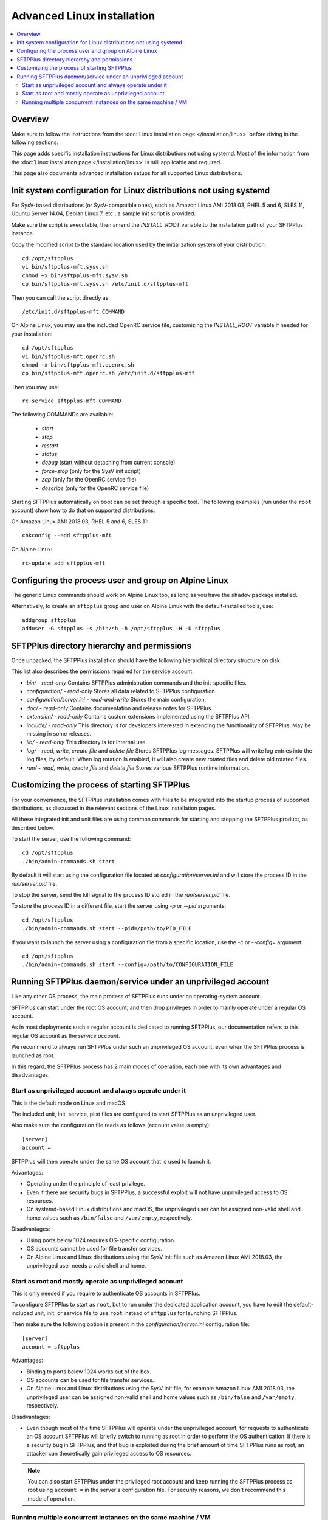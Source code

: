 Advanced Linux installation
===========================

..  contents:: :local:


Overview
--------

Make sure to follow the instructions from the :doc:`Linux installation page
</installation/linux>` before diving in the following sections.

This page adds specific installation instructions for Linux distributions not
using systemd. Most of the information from the :doc:`Linux installation page
</installation/linux>` is still applicable and required.

This page also documents advanced installation setups for all supported
Linux distributions.


Init system configuration for Linux distributions not using systemd
-------------------------------------------------------------------

For SysV-based distributions (or SysV-compatible ones), such as
Amazon Linux AMI 2018.03, RHEL 5 and 6, SLES 11, Ubuntu Server 14.04,
Debian Linux 7, etc., a sample init script is provided.

Make sure the script is executable, then amend the `INSTALL_ROOT` variable
to the installation path of your SFTPPlus instance.

Copy the modified script to the standard location used by the
initialization system of your distribution::

    cd /opt/sftpplus
    vi bin/sftpplus-mft.sysv.sh
    chmod +x bin/sftpplus-mft.sysv.sh
    cp bin/sftpplus-mft.sysv.sh /etc/init.d/sftpplus-mft

Then you can call the script directly as::

    /etc/init.d/sftpplus-mft COMMAND

On Alpine Linux, you may use the included OpenRC service file,
customizing the `INSTALL_ROOT` variable if needed for your
installation::

    cd /opt/sftpplus
    vi bin/sftpplus-mft.openrc.sh
    chmod +x bin/sftpplus-mft.openrc.sh
    cp bin/sftpplus-mft.openrc.sh /etc/init.d/sftpplus-mft

Then you may use::

    rc-service sftpplus-mft COMMAND

The following COMMANDs are available:

    * `start`
    * `stop`
    * `restart`
    * `status`
    * `debug` (start without detaching from current console)
    * `force-stop` (only for the SysV init script)
    * `zap` (only for the OpenRC service file)
    * `describe` (only for the OpenRC service file)

Starting SFTPPlus automatically on boot can be set through a specific tool.
The following examples (run under the ``root`` account)
show how to do that on supported distributions.

On Amazon Linux AMI 2018.03, RHEL 5 and 6, SLES 11::

    chkconfig --add sftpplus-mft

On Alpine Linux::

    rc-update add sftpplus-mft


Configuring the process user and group on Alpine Linux
------------------------------------------------------

The generic Linux commands should work on Alpine Linux too,
as long as you have the ``shadow`` package installed.

Alternatively, to create an ``sftpplus`` group and user on Alpine Linux
with the default-installed tools, use::

    addgroup sftpplus
    adduser -G sftpplus -s /bin/sh -h /opt/sftpplus -H -D sftpplus


SFTPPlus directory hierarchy and permissions
--------------------------------------------

Once unpacked, the SFTPPlus installation should have the following
hierarchical directory structure on disk.

This list also describes the permissions required for the service account.

* `bin/` - `read-only`
  Contains SFTPPlus administration commands and the init-specific files.

* `configuration/` - `read-only`
  Stores all data related to SFTPPlus configuration.

* `configuration/server.ini` - `read-and-write`
  Stores the main configuration.

* `doc/` - `read-only`
  Contains documentation and release notes for SFTPPlus.

* `extension/` - `read-only`
  Contains custom extensions implemented using the SFTPPlus API.

* `include/` - `read-only`
  This directory is for developers interested in extending the
  functionality of SFTPPlus. May be missing in some releases.

* `lib/` - `read-only`
  This directory is for internal use.

* `log/` - `read`, `write`, `create file` and `delete file`
  Stores SFTPPlus log messages.
  SFTPPlus will write log entries into the log files, by default.
  When log rotation is enabled, it will also create new rotated files and
  delete old rotated files.

* `run/` - `read`, `write`, `create file` and `delete file`
  Stores various SFTPPlus runtime information.


Customizing the process of starting SFTPPlus
--------------------------------------------

For your convenience, the SFTPPlus installation comes with files to
be integrated into the startup process of supported distributions,
as discussed in the relevant sections of the Linux installation pages.

All these integrated init and unit files are using common commands for
starting and stopping the SFTPPlus product, as described below.

To start the server, use the following command::

    cd /opt/sftpplus
    ./bin/admin-commands.sh start

By default it will start using the configuration file located at
`configuration/server.ini` and will store the process ID in the
`run/server.pid` file.

To stop the server, send the kill signal to the process ID stored in the
`run/server.pid` file.

To store the process ID in a different file, start the server using
`-p` or `--pid` arguments::

    cd /opt/sftpplus
    ./bin/admin-commands.sh start --pid=/path/to/PID_FILE

If you want to launch the server using a configuration file from a
specific location, use the `-c` or `--config=` argument::

    cd /opt/sftpplus
    ./bin/admin-commands.sh start --config=/path/to/CONFIGURATION_FILE


Running SFTPPlus daemon/service under an unprivileged account
-------------------------------------------------------------

Like any other OS process, the main process of SFTPPlus runs
under an operating-system account.

SFTPPlus can start under the root OS account, and then drop privileges
in order to mainly operate under a regular OS account.

As in most deployments such a regular account is dedicated to running SFTPPlus,
our documentation refers to this regular OS account as the *service account*.

We recommend to always run SFTPPlus under such an unprivileged OS account, even
when the SFTPPlus process is launched as root.

In this regard, the SFTPPlus process has 2 main modes of operation,
each one with its own advantages and disadvantages.


Start as unprivileged account and always operate under it
^^^^^^^^^^^^^^^^^^^^^^^^^^^^^^^^^^^^^^^^^^^^^^^^^^^^^^^^^

This is the default mode on Linux and macOS.

The included unit, init, service, plist files are configured
to start SFTPPlus as an unprivileged user.

Also make sure the configuration file reads as follows
(account value is empty)::

    [server]
    account =

SFTPPlus will then operate under the same OS account that is used to launch it.

Advantages:

* Operating under the principle of least privilege.
* Even if there are security bugs in SFTPPlus, a successful exploit will
  not have unprivileged access to OS resources.
* On systemd-based Linux distributions and macOS, the unprivileged user
  can be assigned non-valid shell and home values such as
  ``/bin/false`` and ``/var/empty``, respectively.

Disadvantages:

* Using ports below 1024 requires OS-specific configuration.
* OS accounts cannot be used for file transfer services.
* On Alpine Linux and Linux distributions using the SysV init file such as
  Amazon Linux AMI 2018.03, the unprivileged user needs a valid shell and home.


Start as root and mostly operate as unprivileged account
^^^^^^^^^^^^^^^^^^^^^^^^^^^^^^^^^^^^^^^^^^^^^^^^^^^^^^^^

This is only needed if you require to authenticate OS accounts in SFTPPlus.

To configure SFTPPlus to start as ``root``, but to run under the dedicated
application account, you have to edit the default-included unit, init, or
service file to use ``root`` instead of ``sftpplus`` for launching SFTPPlus.

Then make sure the following option is present in the
`configuration/server.ini` configuration file::

    [server]
    account = sftpplus

Advantages:

* Binding to ports below 1024 works out of the box.
* OS accounts can be used for file transfer services.
* On Alpine Linux and Linux distributions using the SysV init file,
  for example Amazon Linux AMI 2018.03, the unprivileged user
  can be assigned non-valid shell and home values such as
  ``/bin/false`` and ``/var/empty``, respectively.

Disadvantages:

* Even though most of the time SFTPPlus will operate under the unprivileged
  account, for requests to authenticate an OS account SFTPPlus will briefly
  switch to running as root in order to perform the OS authentication.
  If there is a security bug in SFTPPlus, and that bug is exploited during
  the brief amount of time SFTPPlus runs as root, an attacker can theoretically
  gain privileged access to OS resources.

..  note::
    You can also start SFTPPlus under the privileged root account
    and keep running the SFTPPlus process as root
    using ``account =`` in the server's configuration file.
    For security reasons, we don't recommend this mode of operation.


Running multiple concurrent instances on the same machine / VM
^^^^^^^^^^^^^^^^^^^^^^^^^^^^^^^^^^^^^^^^^^^^^^^^^^^^^^^^^^^^^^

You can run multiple independent SFTPPlus instances on the same machine or VM
to achieve one of the following requirements:

* have separate testing and production systems
* better CPU usage and high availability on multi CPU / multi disk systems
* create a pre-production system which is hosted by the same VM as the
  production to allow easy rollback to older version

On systemd (modern Linux) and OpenRC init system this can be achieved
by creating multiple service file with different names
and setting specific configuration files per SFTPPlus instance.

Each instance must be configured with specific paths for log and cache files.
For example, when using a production instance and a testing one,
`log/server-production.log` and `log/server-testing.log`
for the log handler's file paths, and
`configuration/cache-production.db3` and `configuration/cache-testing.db3`
for the embedded database resource paths.

In addition, different instances must use different ports and/or IPs.
For example, 10022 for the first instance's SFTP port and 20022 for the
second one, if using the same IP.

For SysV-based systems, we provide a simplified init script for running
concurrent instances: `bin/sftpplus-mft.sysv.instances.sh`.
Create copies as needed in your `/etc/init.d/` sub-directory,
then edit the `$INSTANCE_ID` variable for each instance.
The init script assumes each instance is configured through a file named
`configuration/server-INSTANCE_ID.ini`, where INSTANCE_ID should match
the value set in the init script.

When running different versions of SFTPPlus concurrently on the same machine,
each instance has a dedicated root directory, therefore the ``INSTALL_ROOT``
variable from the service/init files must be updated accordingly.
